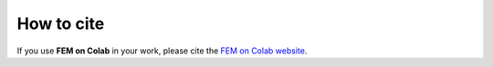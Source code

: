 How to cite
===========
.. meta::
    :description lang=en:
        If you use FEM on Colab in your work, please cite our website

If you use **FEM on Colab** in your work, please cite the `FEM on Colab website <https://fem-on-colab.github.io/>`__.
